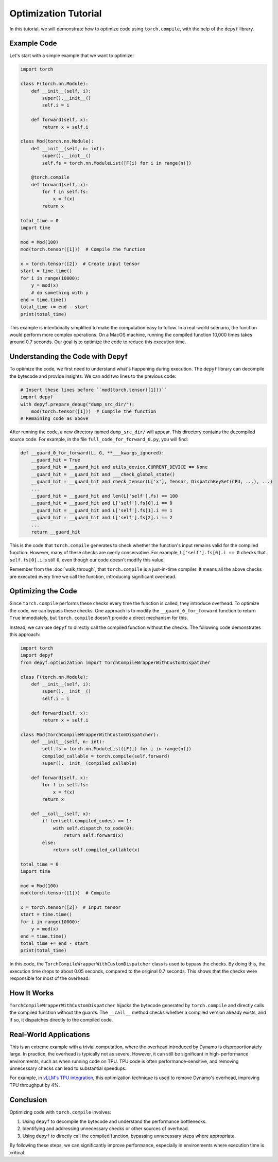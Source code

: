 Optimization Tutorial
===========================================

In this tutorial, we will demonstrate how to optimize code using ``torch.compile``, with the help of the ``depyf`` library.

Example Code
------------

Let's start with a simple example that we want to optimize:

.. code-block:: python

    import torch

    class F(torch.nn.Module):
        def __init__(self, i):
            super().__init__()
            self.i = i

        def forward(self, x):
            return x + self.i

    class Mod(torch.nn.Module):
        def __init__(self, n: int):
            super().__init__()
            self.fs = torch.nn.ModuleList([F(i) for i in range(n)])

        @torch.compile
        def forward(self, x):
            for f in self.fs:
                x = f(x)
            return x

    total_time = 0
    import time

    mod = Mod(100)
    mod(torch.tensor([1]))  # Compile the function

    x = torch.tensor([2])  # Create input tensor
    start = time.time()
    for i in range(10000):
        y = mod(x)
        # do something with y
    end = time.time()
    total_time += end - start
    print(total_time)

This example is intentionally simplified to make the computation easy to follow. In a real-world scenario, the function would perform more complex operations. On a MacOS machine, running the compiled function 10,000 times takes around 0.7 seconds. Our goal is to optimize the code to reduce this execution time.

Understanding the Code with Depyf
---------------------------------

To optimize the code, we first need to understand what's happening during execution. The ``depyf`` library can decompile the bytecode and provide insights. We can add two lines to the previous code:

.. code-block:: python

    # Insert these lines before ``mod(torch.tensor([1]))``
    import depyf
    with depyf.prepare_debug("dump_src_dir/"):
        mod(torch.tensor([1]))  # Compile the function
    # Remaining code as above

After running the code, a new directory named ``dump_src_dir/`` will appear. This directory contains the decompiled source code. For example, in the file ``full_code_for_forward_0.py``, you will find:

.. code-block:: python

    def __guard_0_for_forward(L, G, **___kwargs_ignored):
        __guard_hit = True
        __guard_hit = __guard_hit and utils_device.CURRENT_DEVICE == None
        __guard_hit = __guard_hit and ___check_global_state()
        __guard_hit = __guard_hit and check_tensor(L['x'], Tensor, DispatchKeySet(CPU, ...), ...)
        ...
        __guard_hit = __guard_hit and len(L['self'].fs) == 100
        __guard_hit = __guard_hit and L['self'].fs[0].i == 0
        __guard_hit = __guard_hit and L['self'].fs[1].i == 1
        __guard_hit = __guard_hit and L['self'].fs[2].i == 2
        ...
        return __guard_hit

This is the code that ``torch.compile`` generates to check whether the function's input remains valid for the compiled function. However, many of these checks are overly conservative. For example, ``L['self'].fs[0].i == 0`` checks that ``self.fs[0].i`` is still ``0``, even though our code doesn't modify this value.

Remember from the :doc:`walk_through`, that ``torch.compile`` is a just-in-time compiler. It means all the above checks are executed every time we call the function, introducing significant overhead.

Optimizing the Code
-------------------

Since ``torch.compile`` performs these checks every time the function is called, they introduce overhead. To optimize the code, we can bypass these checks. One approach is to modify the ``__guard_0_for_forward`` function to return ``True`` immediately, but ``torch.compile`` doesn't provide a direct mechanism for this.

Instead, we can use ``depyf`` to directly call the compiled function without the checks. The following code demonstrates this approach:

.. code-block:: python

    import torch
    import depyf
    from depyf.optimization import TorchCompileWrapperWithCustomDispatcher

    class F(torch.nn.Module):
        def __init__(self, i):
            super().__init__()
            self.i = i

        def forward(self, x):
            return x + self.i

    class Mod(TorchCompileWrapperWithCustomDispatcher):
        def __init__(self, n: int):
            self.fs = torch.nn.ModuleList([F(i) for i in range(n)])
            compiled_callable = torch.compile(self.forward)
            super().__init__(compiled_callable)

        def forward(self, x):
            for f in self.fs:
                x = f(x)
            return x

        def __call__(self, x):
            if len(self.compiled_codes) == 1:
                with self.dispatch_to_code(0):
                    return self.forward(x)
            else:
                return self.compiled_callable(x)

    total_time = 0
    import time

    mod = Mod(100)
    mod(torch.tensor([1]))  # Compile

    x = torch.tensor([2])  # Input tensor
    start = time.time()
    for i in range(10000):
        y = mod(x)
    end = time.time()
    total_time += end - start
    print(total_time)

In this code, the ``TorchCompileWrapperWithCustomDispatcher`` class is used to bypass the checks. By doing this, the execution time drops to about 0.05 seconds, compared to the original 0.7 seconds. This shows that the checks were responsible for most of the overhead.

How It Works
------------

``TorchCompileWrapperWithCustomDispatcher`` hijacks the bytecode generated by ``torch.compile`` and directly calls the compiled function without the guards. The ``__call__`` method checks whether a compiled version already exists, and if so, it dispatches directly to the compiled code.

Real-World Applications
-----------------------

This is an extreme example with a trivial computation, where the overhead introduced by Dynamo is disproportionately large. In practice, the overhead is typically not as severe. However, it can still be significant in high-performance environments, such as when running code on TPU. TPU code is often performance-sensitive, and removing unnecessary checks can lead to substantial speedups.

For example, in `vLLM's TPU integration <https://github.com/vllm-project/vllm/pull/7898>`_, this optimization technique is used to remove Dynamo's overhead, improving TPU throughput by 4%.

Conclusion
----------

Optimizing code with ``torch.compile`` involves:

1. Using ``depyf`` to decompile the bytecode and understand the performance bottlenecks.
2. Identifying and addressing unnecessary checks or other sources of overhead.
3. Using ``depyf`` to directly call the compiled function, bypassing unnecessary steps where appropriate.

By following these steps, we can significantly improve performance, especially in environments where execution time is critical.
